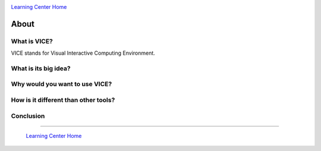 |CyVerse logo|_

|Home_Icon|_
`Learning Center Home <http://learning.cyverse.org/>`_

**About**
---------

What is VICE?
=============
VICE stands for Visual Interactive Computing Environment. 

What is its big idea?
=====================

Why would you want to use VICE?
==============================

How is it different than other tools?
=====================================

Conclusion
==========

----

  |Home_Icon|_
  `Learning Center Home <http://learning.cyverse.org/>`_

.. |CyVerse logo| image:: ./img/cyverse_rgb.png
    :width: 500
    :height: 100
.. _CyVerse logo: http://learning.cyverse.org/
.. |Home_Icon| image:: ./img/homeicon.png
    :width: 25
    :height: 25
.. _Home_Icon: http://learning.cyverse.org/